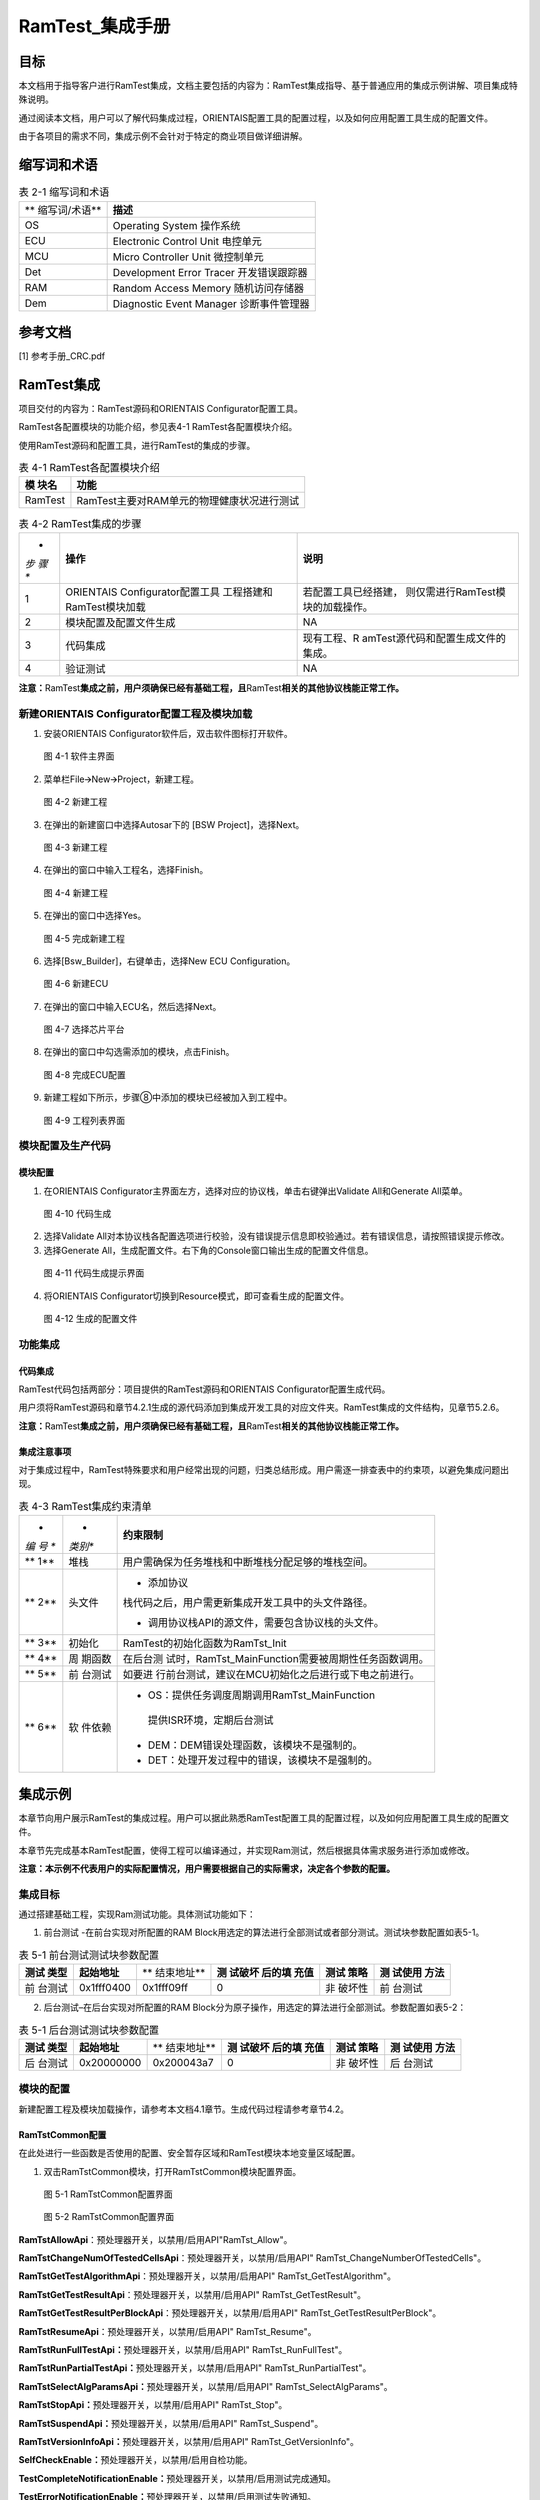 ===================
RamTest_集成手册
===================





目标
====

本文档用于指导客户进行RamTest集成，文档主要包括的内容为：RamTest集成指导、基于普通应用的集成示例讲解、项目集成特殊说明。

通过阅读本文档，用户可以了解代码集成过程，ORIENTAIS配置工具的配置过程，以及如何应用配置工具生成的配置文件。

由于各项目的需求不同，集成示例不会针对于特定的商业项目做详细讲解。

缩写词和术语
============

.. table:: 表 2-1 缩写词和术语

   +---------------+------------------------------------------------------+
   | **            | **描述**                                             |
   | 缩写词/术语** |                                                      |
   +---------------+------------------------------------------------------+
   | OS            | Operating System 操作系统                            |
   +---------------+------------------------------------------------------+
   | ECU           | Electronic Control Unit 电控单元                     |
   +---------------+------------------------------------------------------+
   | MCU           | Micro Controller Unit 微控制单元                     |
   +---------------+------------------------------------------------------+
   | Det           | Development Error Tracer 开发错误跟踪器              |
   +---------------+------------------------------------------------------+
   | RAM           | Random Access Memory 随机访问存储器                  |
   +---------------+------------------------------------------------------+
   | Dem           | Diagnostic Event Manager 诊断事件管理器              |
   +---------------+------------------------------------------------------+

参考文档
========

[1] 参考手册_CRC.pdf

RamTest集成
===========

项目交付的内容为：RamTest源码和ORIENTAIS Configurator配置工具。

RamTest各配置模块的功能介绍，参见表4-1 RamTest各配置模块介绍。

使用RamTest源码和配置工具，进行RamTest的集成的步骤。

.. table:: 表 4-1 RamTest各配置模块介绍

   +---------+------------------------------------------------------------+
   | **模    | **功能**                                                   |
   | 块名**  |                                                            |
   +---------+------------------------------------------------------------+
   | RamTest | RamTest主要对RAM单元的物理健康状况进行测试                 |
   +---------+------------------------------------------------------------+

.. table:: 表 4-2 RamTest集成的步骤

   +-----+---------------------------+------------------------------------+
   | *   | **操作**                  | **说明**                           |
   | *步 |                           |                                    |
   | 骤  |                           |                                    |
   | **  |                           |                                    |
   +-----+---------------------------+------------------------------------+
   | 1   | ORIENTAIS                 | 若配置工具已经搭建，               |
   |     | Configurator配置工具      | 则仅需进行RamTest模块的加载操作。  |
   |     | 工程搭建和RamTest模块加载 |                                    |
   +-----+---------------------------+------------------------------------+
   | 2   | 模块配置及配置文件生成    | NA                                 |
   +-----+---------------------------+------------------------------------+
   | 3   | 代码集成                  | 现有工程、R                        |
   |     |                           | amTest源代码和配置生成文件的集成。 |
   +-----+---------------------------+------------------------------------+
   | 4   | 验证测试                  | NA                                 |
   +-----+---------------------------+------------------------------------+

**注意：**\ RamTest\ **集成之前，用户须确保已经有基础工程，且**\ RamTest\ **相关的其他协议栈能正常工作。**

新建ORIENTAIS Configurator配置工程及模块加载
--------------------------------------------

#. 安装ORIENTAIS Configurator软件后，双击软件图标打开软件。

..

   图 4-1 软件主界面

2. 菜单栏File🡪New🡪Project，新建工程。

.. figure:: ../../_static/集成手册/RamTest/image2.png
   :width: 5.75625in
   :height: 3.17014in

   图 4-2 新建工程

3. 在弹出的新建窗口中选择Autosar下的 [BSW Project]，选择Next。\ |image1|

..

   图 4-3 新建工程

4. 在弹出的窗口中输入工程名，选择Finish。

.. figure:: ../../_static/集成手册/RamTest/image4.png
   :width: 4.62222in
   :height: 3.88889in

   图 4-4 新建工程

5. 在弹出的窗口中选择Yes。

..

   图 4-5 完成新建工程

6. 选择[Bsw_Builder]，右键单击，选择New ECU Configuration。

..

   图 4-6 新建ECU

7. 在弹出的窗口中输入ECU名，然后选择Next。

..

   图 4-7 选择芯片平台

8. 在弹出的窗口中勾选需添加的模块，点击Finish。

..

   图 4-8 完成ECU配置

9. 新建工程如下所示，步骤⑧中添加的模块已经被加入到工程中。

..

   图 4-9 工程列表界面

模块配置及生产代码
------------------

模块配置
~~~~~~~~

#. 在ORIENTAIS
   Configurator主界面左方，选择对应的协议栈，单击右键弹出Validate
   All和Generate All菜单。

..

   图 4-10 代码生成

2. 选择Validate
   All对本协议栈各配置选项进行校验，没有错误提示信息即校验通过。若有错误信息，请按照错误提示修改。

3. 选择Generate
   All，生成配置文件。右下角的Console窗口输出生成的配置文件信息。

..

   图 4-11 代码生成提示界面

4. 将ORIENTAIS Configurator切换到Resource模式，即可查看生成的配置文件。

.. figure:: ../../_static/集成手册/RamTest/image12.png
   :width: 5.7625in
   :height: 3.00417in

   图 4-12 生成的配置文件

功能集成
--------

代码集成
~~~~~~~~

RamTest代码包括两部分：项目提供的RamTest源码和ORIENTAIS
Configurator配置生成代码。

用户须将RamTest源码和章节4.2.1生成的源代码添加到集成开发工具的对应文件夹。RamTest集成的文件结构，见章节5.2.6。

**注意：**\ RamTest\ **集成之前，用户须确保已经有基础工程，且**\ RamTest\ **相关的其他协议栈能正常工作。**

集成注意事项
~~~~~~~~~~~~

对于集成过程中，RamTest特殊要求和用户经常出现的问题，归类总结形成。用户需逐一排查表中的约束项，以避免集成问题出现。

.. table:: 表 4-3 RamTest集成约束清单

   +-----+---------+-----------------------------------------------------+
   | *   | *       | **约束限制**                                        |
   | *编 | *类别** |                                                     |
   | 号  |         |                                                     |
   | **  |         |                                                     |
   +-----+---------+-----------------------------------------------------+
   | **  | 堆栈    | 用户需确保为任务堆栈和中断堆栈分配足够的堆栈空间。  |
   | 1** |         |                                                     |
   +-----+---------+-----------------------------------------------------+
   | **  | 头文件  | -  添加协议                                         |
   | 2** |         | 栈代码之后，用户需更新集成开发工具中的头文件路径。  |
   |     |         |                                                     |
   |     |         | -  调用协议栈API的源文件，需要包含协议栈的头文件。  |
   +-----+---------+-----------------------------------------------------+
   | **  | 初始化  | RamTest的初始化函数为RamTst_Init                    |
   | 3** |         |                                                     |
   +-----+---------+-----------------------------------------------------+
   | **  | 周      | 在后台测                                            |
   | 4** | 期函数  | 试时，RamTst_MainFunction需要被周期性任务函数调用。 |
   +-----+---------+-----------------------------------------------------+
   | **  | 前      | 如要进                                              |
   | 5** | 台测试  | 行前台测试，建议在MCU初始化之后进行或下电之前进行。 |
   +-----+---------+-----------------------------------------------------+
   | **  | 软      | -  OS：提供任务调度周期调用RamTst_MainFunction      |
   | 6** | 件依赖  |                                                     |
   |     |         | ..                                                  |
   |     |         |                                                     |
   |     |         |    提供ISR环境，定期后台测试                        |
   |     |         |                                                     |
   |     |         | -  DEM：DEM错误处理函数，该模块不是强制的。         |
   |     |         |                                                     |
   |     |         | -  DET：处理开发过程中的错误，该模块不是强制的。    |
   +-----+---------+-----------------------------------------------------+

集成示例
========

本章节向用户展示RamTest的集成过程。用户可以据此熟悉RamTest配置工具的配置过程，以及如何应用配置工具生成的配置文件。

本章节先完成基本RamTest配置，使得工程可以编译通过，并实现Ram测试，然后根据具体需求服务进行添加或修改。

**注意：本示例不代表用户的实际配置情况，用户需要根据自己的实际需求，决定各个参数的配置。**

集成目标
--------

通过搭建基础工程，实现Ram测试功能。具体测试功能如下：

1. 前台测试 -在前台实现对所配置的RAM
   Block用选定的算法进行全部测试或者部分测试。测试块参数配置如表5-1。

.. table:: 表 5-1 前台测试测试块参数配置

   +---------+-----------------+------------+---------+--------+--------+
   | **测试  | **起始地址**    | **         | **测    | **测试 | **测   |
   | 类型**  |                 | 结束地址** | 试破坏  | 策略** | 试使用 |
   |         |                 |            | 后的填  |        | 方法** |
   |         |                 |            | 充值**  |        |        |
   +---------+-----------------+------------+---------+--------+--------+
   | 前      | 0x1fff0400      | 0x1fff09ff | 0       | 非     | 前     |
   | 台测试  |                 |            |         | 破坏性 | 台测试 |
   +---------+-----------------+------------+---------+--------+--------+

2. 后台测试–在后台实现对所配置的RAM
   Block分为原子操作，用选定的算法进行全部测试。参数配置如表5-2：

.. table:: 表 5-1 后台测试测试块参数配置

   +---------+-----------------+------------+---------+--------+--------+
   | **测试  | **起始地址**    | **         | **测    | **测试 | **测   |
   | 类型**  |                 | 结束地址** | 试破坏  | 策略** | 试使用 |
   |         |                 |            | 后的填  |        | 方法** |
   |         |                 |            | 充值**  |        |        |
   +---------+-----------------+------------+---------+--------+--------+
   | 后      | 0x20000000      | 0x200043a7 | 0       | 非     | 后     |
   | 台测试  |                 |            |         | 破坏性 | 台测试 |
   +---------+-----------------+------------+---------+--------+--------+

模块的配置
----------

新建配置工程及模块加载操作，请参考本文档4.1章节。生成代码过程请参考章节4.2。

RamTstCommon配置
~~~~~~~~~~~~~~~~

在此处进行一些函数是否使用的配置、安全暂存区域和RamTest模块本地变量区域配置。

#. 双击RamTstCommon模块，打开RamTstCommon模块配置界面。

.. figure:: ../../_static/集成手册/RamTest/image13.png
   :width: 4.37074in
   :height: 4.38663in

   图 5-1 RamTstCommon配置界面

.. figure:: ../../_static/集成手册/RamTest/image14.png
   :width: 5.76181in
   :height: 3.25556in

   图 5-2 RamTstCommon配置界面

**RamTstAllowApi**\ ：预处理器开关，以禁用/启用API"RamTst_Allow"。

**RamTstChangeNumOfTestedCellsApi**\ ：预处理器开关，以禁用/启用API"
RamTst_ChangeNumberOfTestedCells"。

**RamTstGetTestAlgorithmApi**\ ：预处理器开关，以禁用/启用API"
RamTst_GetTestAlgorithm"。

**RamTstGetTestResultApi**\ ：预处理器开关，以禁用/启用API"
RamTst_GetTestResult"。

**RamTstGetTestResultPerBlockApi**\ ：预处理器开关，以禁用/启用API"
RamTst_GetTestResultPerBlock"。

**RamTstResumeApi**\ ：预处理器开关，以禁用/启用API" RamTst_Resume"。

**RamTstRunFullTestApi：**\ 预处理器开关，以禁用/启用API"
RamTst_RunFullTest"。

**RamTstRunPartialTestApi：**\ 预处理器开关，以禁用/启用API"
RamTst_RunPartialTest"。

**RamTstSelectAlgParamsApi：**\ 预处理器开关，以禁用/启用API"
RamTst_SelectAlgParams"。

**RamTstStopApi：**\ 预处理器开关，以禁用/启用API" RamTst_Stop"。

**RamTstSuspendApi：**\ 预处理器开关，以禁用/启用API" RamTst_Suspend"。

**RamTstVersionInfoApi：**\ 预处理器开关，以禁用/启用API"
RamTst_GetVersionInfo"。

**SelfCheckEnable：**\ 预处理器开关，以禁用/启用自检功能。

**TestCompleteNotificationEnable：**\ 预处理器开关，以禁用/启用测试完成通知。

**TestErrorNotificationEnable：**\ 预处理器开关，以禁用/启用测试失败通知。

2. 安全暂存区域地址配置，分为起始地址和结束地址。

**SafeReserveAreaStartAddr**\ ：此配置填写起始地址。

**SafeReserveAreaEndAddr**\ ：此配置填写结束地址。详见图5-2。

.. figure:: ../../_static/集成手册/RamTest/image15.png
   :width: 3.75139in
   :height: 3.61458in

   图 5-3 安全暂存区域配置

3. RamTst模块本地变量区域配置。分为起始地址和结束地址。

..

   **LocalVarAreaStartAddr**\ ：此配置填写起始地址。

   **LocalVarAreaEndAddr**\ ：此配置填写结束地址。如图5-3.

.. figure:: ../../_static/集成手册/RamTest/image16.png
   :width: 3.62083in
   :height: 3.78889in

   图 5-4 RamTst模块本地变量区域配置

RamTstAlgorithms配置
~~~~~~~~~~~~~~~~~~~~

此处进行RamTest所使用的测试算法配置。

#. 双击RamTstAlgorithms模块，打开RamTstAlgorithms模块配置界面。

.. figure:: ../../_static/集成手册/RamTest/image17.png
   :width: 5.76181in
   :height: 2.26875in

   图 5-5 RamTstAlgorithms配置

**RamTstAbrahamTestSelected:**
预处理器开关，以禁用/启用算法Abraham，目前未实现，此配置项不可配。

**RamTstCheckerboardTestSelected:**
预处理器开关，以禁用/启用算法Checkerboard，目前未实现，此配置项不可配。

**RamTstGalpatTestSelected:**
预处理器开关，以禁用/启用算法Galpat，目前未实现，此配置项不可配。

**RamTstMarchTestSelected:** 预处理器开关，以禁用/启用算法March。

**RamTstTranspGalpatTestSelected:**
预处理器开关，以禁用/启用算法TranspGalpat，目前未实现，此配置项不可配。

**RamTstWalkPathTestSelected:**
预处理器开关，以禁用/启用算法WalkPath，目前未实现，此配置项不可配。

此处将“RamTstMarchTestSelected”勾选上。

RamTstConfigParams配置
~~~~~~~~~~~~~~~~~~~~~~

此处进行RamTest配置参数的配置。

#. 双击RamTstConfigParams模块，打开RamTstConfigParams模块配置界面。

..

   图 5-6 RamTstConfigParams配置

2. 配置RamTstDefaultAlgParamsId，此处填1；

..

   **RamTstDefaultAlgParamsId：**\ 默认的测试参数ID配置。

   图 5-7 RamTstDefaultAlgParamsId配置

3. 配置RamTstMinNumberOfTestedCells；

**RamTstMinNumberOfTestedCells**\ ：进行测试时的最小测试单元字节数。

   图 5-8 RamTstMinNumberOfTestedCells配置

4. 配置RamTstTestCompletedNotification；

**RamTstTestCompletedNotification**\ ：测试完成回调函数，在完成RAM测试
后，没有检测到错误，会调用这个函数。

.. figure:: ../../_static/集成手册/RamTest/image21.png
   :width: 5.76528in
   :height: 2.64514in

   图 5-9 RamTstTestCompletedNotification配置

5. 配置RamTstTestErrorNotification；

**RamTstTestErrorNotification：**\ 测试到错误时的回调函数，在检测到RAM
错误时，会调用这个函数。

.. figure:: ../../_static/集成手册/RamTest/image22.png
   :width: 5.19583in
   :height: 2.35972in

   图 5-10 RamTstTestErrorNotification配置

RamTstAlgParams配置
~~~~~~~~~~~~~~~~~~~

   此处进行测试参数的配置。RamTstAlgParams可以配置测试参数相关的参数。可以配置多个测试参数。测试参数的添加步骤为：鼠标选中RamTstAlgParams—单击右键—New—RamTstAlgParams

.. figure:: ../../_static/集成手册/RamTest/image23.png
   :width: 3.57921in
   :height: 2.35704in

   图 5-11 RamTstAlgParams添加

#. 双击RamTstAlgParams模块，打开RamTstAlgParams模块配置界面。

.. figure:: ../../_static/集成手册/RamTest/image24.png
   :width: 5.75556in
   :height: 1.78056in

   图 5-12 RamTstAlgParams配置界面

2. 配置RamTstAlgorithm。

**RamTstAlgorithm：**\ 该测试参数所使用的测试算法。选择MARCH算法。

.. figure:: ../../_static/集成手册/RamTest/image25.png
   :width: 5.38194in
   :height: 3.02986in

   图 5-13 RamTstAlgorithm配置界面

3. 配置RamTstExtNumberOfTestedCells。

**RamTstExtNumberOfTestedCells：**\ 这是NUMBER_OF_TESTED_CELLS和MAX_NUMBER_OF_TESTED_CELLS可以达到的单元数的绝对最大值。

.. figure:: ../../_static/集成手册/RamTest/image26.png
   :width: 5.76181in
   :height: 2.59722in

   图 5-14 RamTstExtNumberOfTestedCells配置界面

4. 配置RamTstMaxNumberOfTestedCells。

**RamTstMaxNumberOfTestedCells：**\ 可以测试的单元格数的最大值。

.. figure:: ../../_static/集成手册/RamTest/image27.png
   :width: 5.76389in
   :height: 2.74167in

   图 5-15 RamTstMaxNumberOfTestedCells配置界面

5. 配置RamTstNumberOfTestedCells。

**RamTstNumberOfTestedCells：**\ 每次测试时所测试的字节数大小，只能为4的倍数。可以在程序中调用API修改。

.. figure:: ../../_static/集成手册/RamTest/image28.png
   :width: 5.76736in
   :height: 2.75694in

   图 5-16 RamTstNumberOfTestedCells配置界面

测试块配置
~~~~~~~~~~

前台测试测试块配置
^^^^^^^^^^^^^^^^^^

#. 新加测试块添加步骤为：鼠标选中RamTstBlockParams—单击右键—New—RamTstBlockParams

.. figure:: ../../_static/集成手册/RamTest/image29.png
   :width: 3.79498in
   :height: 2.59889in

   图 5-17 RamTstBlockParams添加

2. 双击RamTstBlockParams模块，打开RamTstBlockParams模块配置界面。

..

   图 5-18 RamTstBlockParams配置界面

3. 配置RamTstEndAddress；

..

   **RamTstEndAddress：**\ 该RAM块的结束地址。此处填写目标块结束地址0x1ffff09ff。

   图 5-19 RamTstEndAddress配置界面

4. 配置RamTstStartAddress；

..

   **RamTstStartAddress：**\ 该RAM块的起始地址。此处填写目标块起始地址0x1ffff0400。

   图 5-20 RamTstStartAddress配置界面

5. 配置RamTstFillPattern；

..

   **RamTstFillPattern**\ ：进行破坏性的测试时，测试结束后，填入RAM的
   填充值。此处填写0。

   图 5-21 RamTstFillPattern配置界面

6. 配置RamTstTestPolicy；

..

   **RamTstTestPolicy：**\ 该RAM块的测试策略，破坏性还是非破坏性。此

   处配置为非破坏性（RAMTEST_NON_DESTRUCTIVE）。

   图 5-22 RamTstTestPolicy配置界面

7. 配置BlockTestUseMethod；

..

   **BlockTestUseMethod：**\ 该RAM块所使用的测试方法，前台测试还是后
   台测试等。此处配置为前台测试（BLOCK_TEST_USED_METHOD_FO REGROUN D）。

   图 5-23 BlockTestUseMethod配置界面

后台测试测试块配置
^^^^^^^^^^^^^^^^^^

#. 新加测试块添加步骤为：鼠标选中RamTstBlockParams—单击右键—New—RamTstBlockParams

.. figure:: ../../_static/集成手册/RamTest/image29.png
   :width: 3.79498in
   :height: 2.59889in

   图 5-24 RamTstBlockParams添加

2. 双击RamTstBlockParams模块，打开RamTstBlockParams模块配置界面。

..

   图 5-25 RamTstBlockParams配置界面

3. 配置RamTstEndAddress；

..

   **RamTstEndAddress：**\ 该RAM块的结束地址。此处填写目标块结束地址
   0x200043a7。

   图 5-26 RamTstEndAddress配置界面

4. 配置RamTstStartAddress；

..

   **RamTstStartAddress：**\ 该RAM块的起始地址。此处填写目标块起始地址0x20000000。

   图 5-27 RamTstStartAddress配置界面

5. 配置RamTstFillPattern；

..

   **RamTstFillPattern：**\ 进行破坏性的测试时，测试结束后，填入RAM的
   填充值。此处填写0。

   图 5-28 RamTstFillPattern配置界面

6. 配置RamTstTestPolicy；

**RamTstTestPolicy：**\ 该RAM块的测试策略，破坏性还是非破坏性。

此处配置为非破坏性（RAMTEST_NON_DESTRUCTIVE）。

   图 5-29 RamTstTestPolicy配置界面

7. 配置BlockTestUseMethod；

**BlockTestUseMethod：**\ 该RAM块所使用的测试方法，前台测试还是后
台测试等。此处配置为后台测试（BLOCK_TEST_USED_METHOD_BA CKGROUND）。

   图 5-30 BlockTestUseMethod配置界面

RamTstDemEventParameterRefs配置
~~~~~~~~~~~~~~~~~~~~~~~~~~~~~~~

#. 添加RamTstDemEventParameterRefs，鼠标选中RamTstDemEventParameterRefs—单击右键—New—RamTstDemEventParameterRefs。

.. figure:: ../../_static/集成手册/RamTest/image42.png
   :width: 4.80408in
   :height: 2.24036in

   图 5-31 RamTstDemEventParameterRefs添加

2. 双击RamTstAlgParams模块，打开RamTstAlgParams模块配置界面。

..

   图 5-32 RamTstDemEventParameterRefs配置界面

3. 配置RAMTST_MAIN_RAM_FAILURE，将RAMTST_MAIN_RAM_FAILURE勾选上，并从下拉框中选择对应的Dem配置项。

..

   图 5-33 RAMTST_MAIN_RAM_FAILURE配置界面

4. 配置RAMTST_PART_RAM_FAILURE，将RAMTST_PART_RAM_FAILURE勾选上，并从下拉框中选择对应的Dem配置项。

..

   图 5-34 RAMTST_PART_RAM_FAILURE配置界面

5. 配置RAMTST_RUNFL_RAM_FAILURE，将RAMTST_RUNFL_RAM_FAILURE勾选上，并从下拉框中选择对应的Dem配置项。

..

   图 5-35 RAMTST_RUNFL_RAM_FAILURE配置界面

源代码集成
----------

项目交付给用户的工程结构如下：

.. figure:: ../../_static/集成手册/RamTest/image47.png
   :width: 3.03346in
   :height: 3.22767in

   图 5-36 工程结构图

-  Config目录，这个目录用来存放配置工具生成的配置文件，RamTest有关的配置文件放在BSW_Config文件夹中。

-  BSW目录，存放模块相关的源代码。可以看到BSW目录下各个文件夹下是各个模块的源代码。

RamTest源代码集成步骤如下：

#. 将5.2章节中ORIENTAIS
   Configurator生成的配置文件复制到BSW_Config文件夹中。

#. 将项目提供的协议栈源代码文件复制到BSW/Memory/RamTst文件夹中。

在集成时，需要在链接文件里面将RAM进行分区规划。划分为存放RamTst模块本地变量区域、暂存RAM安全区域、被测RAM区域。将RAMTEST自身数据放在RamTst模块本地变量区域，和被测区域分开。并将栈区（OS启动之前自身的堆栈）与其他区域分开。如下图所示：

.. figure:: ../../_static/集成手册/RamTest/image48.png
   :width: 3.58125in
   :height: 3.52917in

   图 5-37 Ram区域划分图

用户须确保各分配的RAM区域不会被其他变量使用。

链接文件修改如下所示：

.. figure:: ../../_static/集成手册/RamTest/image49.png
   :width: 4.76046in
   :height: 3.70863in

   图 5-38 Ram区域划分图

.. figure:: ../../_static/集成手册/RamTest/image50.png
   :width: 5.76736in
   :height: 3.41597in

   图 5-39 RamTst使用的变量放到RAM区域

同时，需要在MemMap.h文件里面启用内存管理，如下所示：

.. figure:: ../../_static/集成手册/RamTest/image51.png
   :width: 5.76736in
   :height: 4.23611in

   图 5-40 MemMap使用

RamTest调度集成
---------------

RamTest调度集成步骤如下：

#. RamTest调度集成，需要逐一排查并实现所罗列的问题，以避免集成出现差错。

#. 编译链接代码，将生成的elf文件烧写进芯片。

初始化和前台测试代码如下。

**注意 :
本示例中，CanTsyn协议栈初始化的代码和启动通信的代码置于EcuM_Callout_Stubs.c文件，并不代表其他项目同样适用于将其置于EcuM_Callout_Stubs.c文件中。**

**#include** "Fls.h"

RamTest协议栈相关模块头文件

**#include** "RamTst.h"

**TASK(EcuM_AL_DriverInitOne)**

{

RamTst_Init(&RamTstConfigRoot);

RamTst_RunFullTest();

RamTst_TestResultType RamTstResult = RamTst_GetTestResult();

}

验证结果
--------

验证前台测试
~~~~~~~~~~~~

将工程编译通过后，使用调试工具进行调试，当执行RamTst_RunFullTest()后，再调用RamTst_GetTestResult()获取结果，编译下载仿真时，在获取结果后打断点，可以看见返回测试结果为OK。

验证后台测试
~~~~~~~~~~~~

将工程编译通过后，使用调试工具进行调试，周期调用RamTst_MainFunction()，编译下载仿真时，当后台测试完成时，会调用RamTst_TestCompletedNotification()回调函数，在回调函数里面再调用RamTst_GetTestResult()获取结果，可以看见返回测试结果为OK。

.. |image1| image:: ../../_static/集成手册/RamTest/image3.png
   :width: 4.25764in
   :height: 4.05556in
